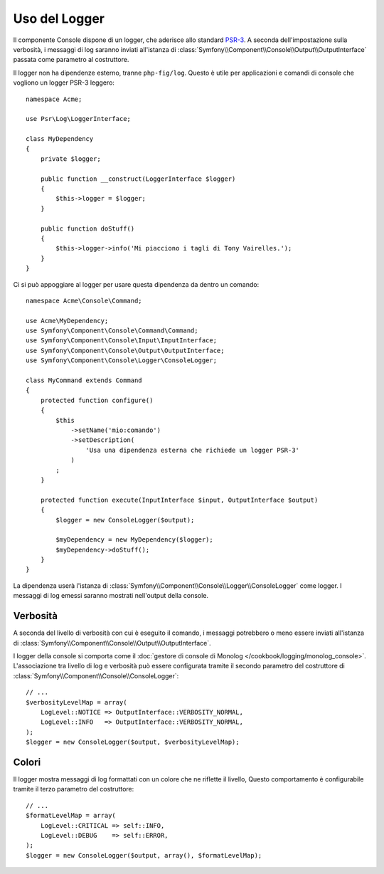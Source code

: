 .. index::
    single: Console; Logger

Uso del Logger
==============

.. versionadded:: 2.5
    :class:`Symfony\\Component\\Console\\Logger\\ConsoleLogger` è stato
    introdotto in Symfony 2.5.

Il componente Console dispone di un logger, che aderisce allo standard
`PSR-3`_. A seconda dell'impostazione sulla verbosità, i messaggi di log
saranno inviati all'istanza di :class:`Symfony\\Component\\Console\\Output\\OutputInterface`
passata come parametro al costruttore.

Il logger non ha dipendenze esterno, tranne ``php-fig/log``.
Questo è utile per applicazioni e comandi  di console che vogliono un logger
PSR-3 leggero::

    namespace Acme;

    use Psr\Log\LoggerInterface;

    class MyDependency
    {
        private $logger;

        public function __construct(LoggerInterface $logger)
        {
            $this->logger = $logger;
        }

        public function doStuff()
        {
            $this->logger->info('Mi piacciono i tagli di Tony Vairelles.');
        }
    }

Ci si può appoggiare al logger per usare questa dipendenza da dentro un comando::

    namespace Acme\Console\Command;

    use Acme\MyDependency;
    use Symfony\Component\Console\Command\Command;
    use Symfony\Component\Console\Input\InputInterface;
    use Symfony\Component\Console\Output\OutputInterface;
    use Symfony\Component\Console\Logger\ConsoleLogger;

    class MyCommand extends Command
    {
        protected function configure()
        {
            $this
                ->setName('mio:comando')
                ->setDescription(
                    'Usa una dipendenza esterna che richiede un logger PSR-3'
                )
            ;
        }

        protected function execute(InputInterface $input, OutputInterface $output)
        {
            $logger = new ConsoleLogger($output);

            $myDependency = new MyDependency($logger);
            $myDependency->doStuff();
        }
    }

La dipendenza userà l'istanza di
:class:`Symfony\\Component\\Console\\Logger\\ConsoleLogger` come logger.
I messaggi di log emessi saranno mostrati nell'output della console.

Verbosità
---------

A seconda del livello di verbosità con cui è eseguito il comando, i messaggi potrebbero
o meno essere inviati all'istanza di
:class:`Symfony\\Component\\Console\\Output\\OutputInterface`.

I logger della console si comporta come il
:doc:`gestore di console di Monolog </cookbook/logging/monolog_console>`.
L'associazione tra livello di log e verbosità può essere configurata
tramite il secondo parametro del costruttore di
:class:`Symfony\\Component\\Console\\ConsoleLogger`::

    // ...
    $verbosityLevelMap = array(
        LogLevel::NOTICE => OutputInterface::VERBOSITY_NORMAL,
        LogLevel::INFO   => OutputInterface::VERBOSITY_NORMAL,
    );
    $logger = new ConsoleLogger($output, $verbosityLevelMap);

Colori
------

Il logger mostra messaggi di log formattati con un colore che ne riflette il
livello, Questo comportamento è configurabile tramite il terzo parametro del
costruttore::

    // ...
    $formatLevelMap = array(
        LogLevel::CRITICAL => self::INFO,
        LogLevel::DEBUG    => self::ERROR,
    );
    $logger = new ConsoleLogger($output, array(), $formatLevelMap);

.. _PSR-3: http://www.php-fig.org/psr/psr-3/
